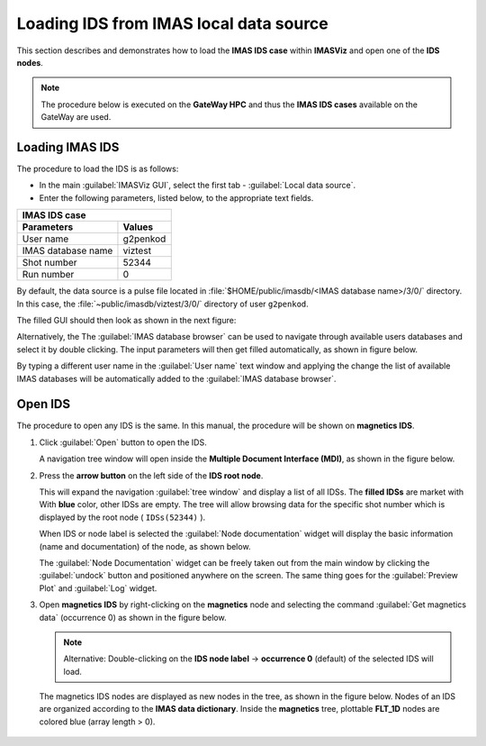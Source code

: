 .. |icon_arrowIDSroot| image:: images/DTV_IDS_root_arrow.png
   :scale: 75%

.. |button_undock| image:: images/button_undock.png

.. _loading_IDS:

Loading IDS from IMAS local data source
=======================================

This section describes and demonstrates how to load the **IMAS IDS case**
within **IMASViz** and open one of the **IDS nodes**.

.. Note:: The procedure below is executed on the **GateWay HPC** and thus the
          **IMAS IDS cases** available on the GateWay are used.

Loading IMAS IDS
----------------

The procedure to load the IDS is as follows:

- In the main :guilabel:`IMASViz GUI`, select the first
  tab - :guilabel:`Local data source`.
- Enter the following parameters, listed below, to the appropriate text fields.

+-------------------------------+
| **IMAS IDS case**             |
+--------------------+----------+
| Parameters         | Values   |
+====================+==========+
| User name          | g2penkod |
+--------------------+----------+
| IMAS database name | viztest  |
+--------------------+----------+
| Shot number        | 52344    |
+--------------------+----------+
| Run number         | 0        |
+--------------------+----------+

By default, the data source is a pulse file located in
:file:`$HOME/public/imasdb/<IMAS database name>/3/0/` directory. In this
case, the :file:`~public/imasdb/viztest/3/0/` directory of user ``g2penkod``.

The filled GUI should then look as shown in the next figure:

.. image:: images/startup_window_filled.png
   :align: center
   :scale: 80%

Alternatively, the The :guilabel:`IMAS database browser` can be used to navigate
through available users databases and select it by double clicking. The
input parameters will then get filled automatically, as shown in figure below.

.. image:: images/startup_window_filled2.png
   :align: center
   :scale: 80%


By typing a different user name in the :guilabel:`User name` text window and
applying the change the list of available IMAS databases will be automatically
added to the :guilabel:`IMAS database browser`.

.. image:: images/startup_window_IMAS_database_browser.png
   :align: center
   :scale: 80%

Open IDS
--------

The procedure to open any IDS is the same. In this manual,
the procedure will be shown on **magnetics IDS**.


1. Click :guilabel:`Open` button to open the IDS.

   A navigation tree window will open inside the
   **Multiple Document Interface (MDI)**, as shown in the figure below.

   .. image:: images/DTVFrame_empty.png
      :align: center
      :width: 550px

2. Press the **arrow button** |icon_arrowIDSroot|  on the left side of the
   **IDS root node**.

   This will expand the navigation :guilabel:`tree window` and display a
   list of all IDSs. The **filled IDSs** are market with With **blue** color,
   other IDSs are empty.
   The tree will allow browsing data for the specific shot number which is
   displayed by the root node ( ``IDSs(52344)`` ).

   .. image:: images/DTV_IDS_root_open.png
      :align: center
      :width: 550px

   When IDS or node label is selected the :guilabel:`Node documentation`
   widget will display the basic information (name and documentation) of
   the node, as shown below.

   .. image:: images/DTVFrame_node_doc.png
      :align: center
      :width: 550px

   The :guilabel:`Node Documentation` widget can be freely taken out from the
   main window by clicking the :guilabel:`undock` button |button_undock|
   and positioned anywhere on the screen. The same thing goes for
   the :guilabel:`Preview Plot` and :guilabel:`Log` widget.

   .. image:: images/DTVFrame_undock_example.png
      :align: center
      :width: 550px

3. Open **magnetics IDS** by right-clicking on the **magnetics** node
   and selecting the command :guilabel:`Get magnetics data` (occurrence 0)
   as shown in the figure below.

   .. image:: images/DTV_open_magnetics_IDS.png
      :align: center
      :width: 400px

   .. Note:: Alternative: Double-clicking on the **IDS node label** ->
             **occurrence 0** (default) of the selected IDS will load.

   The magnetics IDS nodes are displayed as new nodes in the tree, as shown in
   the figure below. Nodes of an IDS are organized according to the
   **IMAS data dictionary**. Inside the **magnetics** tree, plottable
   **FLT_1D** nodes are colored blue (array length > 0).

    .. image:: images/DTV_magnetics_IDS_contents_FLT_1D.png
      :align: center
      :scale: 80%

